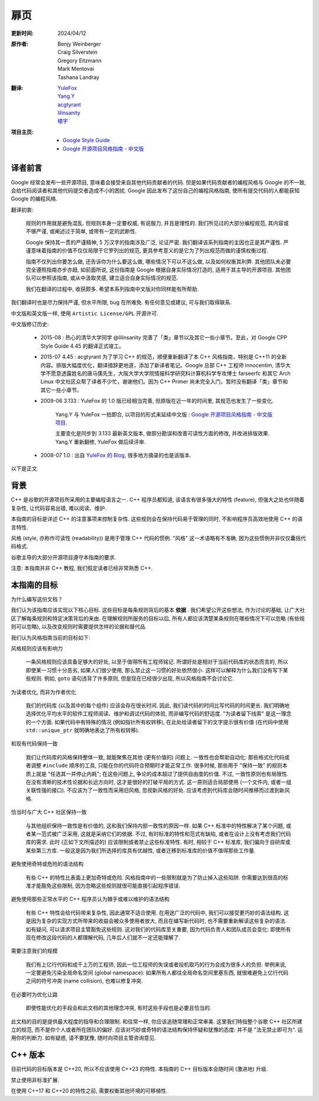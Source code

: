 扉页
============

:更新时间:   2024/04/12

:原作者:

    .. line-block::

         Benjy Weinberger
         Craig Silverstein
         Gregory Eitzmann
         Mark Mentovai
         Tashana Landray

:翻译:

    .. line-block::

        `YuleFox <https://www.yulefox.com>`_
        `Yang.Y <https://github.com/yangyubo>`_
        `acgtyrant <https://acgtyrant.com>`_
        `lilinsanity <https://github.com/lilinsanity>`_
        `楼宇 <https://github.com/LouYu2015>`_

:项目主页:

    - `Google Style Guide <https://google-styleguide.googlecode.com>`_
    - `Google 开源项目风格指南 - 中文版 <https://github.com/zh-google-styleguide/zh-google-styleguide>`_

译者前言
--------------------

Google 经常会发布一些开源项目, 意味着会接受来自其他代码贡献者的代码. 但是如果代码贡献者的编程风格与 Google 的不一致, 会给代码阅读者和其他代码提交者造成不小的困扰. Google 因此发布了这份自己的编程风格指南, 使所有提交代码的人都能获知 Google 的编程风格.

翻译初衷:

    规则的作用就是避免混乱. 但规则本身一定要权威, 有说服力, 并且是理性的. 我们所见过的大部分编程规范, 其内容或不够严谨, 或阐述过于简单, 或带有一定的武断性.

    Google 保持其一贯的严谨精神, 5 万汉字的指南涉及广泛, 论证严密. 我们翻译该系列指南的主因也正是其严谨性. 严谨意味着指南的价值不仅仅局限于它罗列出的规范, 更具参考意义的是它为了列出规范而做的谨慎权衡过程.

    指南不仅列出你要怎么做, 还告诉你为什么要这么做, 哪些情况下可以不这么做, 以及如何权衡其利弊. 其他团队未必要完全遵照指南亦步亦趋, 如前面所说, 这份指南是 Google 根据自身实际情况打造的, 适用于其主导的开源项目. 其他团队可以参照该指南, 或从中汲取灵感, 建立适合自身实际情况的规范.

    我们在翻译的过程中, 收获颇多. 希望本系列指南中文版对你同样能有所帮助.

我们翻译时也是尽力保持严谨, 但水平所限, bug 在所难免. 有任何意见或建议, 可与我们取得联系.

中文版和英文版一样, 使用 ``Artistic License/GPL`` 开源许可.

中文版修订历史:

    - 2015-08 : 热心的清华大学同学 @lilinsanity 完善了「类」章节以及其它一些小章节。至此，对 Google CPP Style Guide 4.45 的翻译正式竣工。

    - 2015-07 4.45 : acgtyrant 为了学习 C++ 的规范，顺便重新翻译了本 C++ 风格指南，特别是 C++11 的全新内容。排版大幅度优化，翻译措辞更地道，添加了新译者笔记。Google 总部 C++ 工程师 innocentim, 清华大学不愿意透露姓名的唐马儒先生，大阪大学大学院情报科学研究科计算机科学专攻博士 farseerfc 和其它 Arch Linux 中文社区众帮了译者不少忙，谢谢他们。因为 C++ Primer 尚未完全入门，暂时没有翻译「类」章节和其它一些小章节。

    - 2009-06 3.133 : YuleFox 的 1.0 版已经相当完善, 但原版在近一年的时间里, 其规范也发生了一些变化.

        Yang.Y 与 YuleFox 一拍即合, 以项目的形式来延续中文版 : `Google 开源项目风格指南 - 中文版项目 <https://github.com/yangyubo/zh-google-styleguide>`_.

        主要变化是同步到 3.133 最新英文版本, 做部分勘误和改善可读性方面的修改, 并改进排版效果. Yang.Y 重新翻修, YuleFox 做后续评审.

    - 2008-07 1.0 : 出自 `YuleFox 的 Blog <https://www.yulefox.com/?p=207>`_, 很多地方摘录的也是该版本.

以下是正文.

背景
--------------

C++ 是谷歌的开源项目所采用的主要编程语言之一. C++ 程序员都知道, 该语言有很多强大的特性 (feature), 但强大之处也伴随着复杂性, 让代码容易出错, 难以阅读、维护.

本指南的目标是详述 C++ 的注意事项来控制复杂性. 这些规则会在保持代码易于管理的同时, 不影响程序员高效地使用 C++ 的语言特性.

风格 (style, 亦称作可读性 (readability)) 是用于管理 C++ 代码的惯例. "风格" 这一术语略有不准确, 因为这些惯例并非仅仅囊括代码格式.

谷歌主导的大部分开源项目遵守本指南的要求.

注意: 本指南并非 C++ 教程, 我们假定读者已经非常熟悉 C++.

本指南的目标
------------------

为什么编写这份文档？

我们认为该指南应该实现以下核心目标. 这些目标是每条规则背后的基本 **依据** . 我们希望公开这些想法, 作为讨论的基础, 让广大社区了解每条规则和特定决策背后的来由. 在理解规则所服务的目标以后, 所有人都应该清楚某条规则在哪些情况下可以忽略 (有些规则可以忽略), 以及改变规则时需要提供怎样的论据和替代品.

我们认为风格指南当前的目标如下:

风格规则应该有影响力

    一条风格规则应该具备足够大的好处, 以至于值得所有工程师铭记. 所谓好处是相对于当前代码库的状态而言的, 所以即使某一习惯十分恶劣, 如果人们很少使用, 那么禁止这一习惯的好处依然很小. 这样可以解释为什么我们没有写下某些规则. 例如, ``goto`` 语句违背了许多原则, 但是现在已经很少出现, 所以风格指南不会讨论它.

为读者优化, 而非为作者优化

    我们的代码库 (以及其中的每个组件) 应该会存在很长时间. 因此, 我们读代码的时间比写代码的时间更长. 我们明确地选择优化平均水平的软件工程师阅读、维护和调试代码的体验, 而非编写代码的舒适度. "为读者留下线索" 是这一理念的一个方面. 如果代码中有特殊的情况 (例如指针所有权转移), 在此处给读者留下的文字提示很有价值 (在代码中使用 ``std::unique_ptr`` 就明确地表达了所有权转移).

和现有代码保持一致

    我们让代码库的风格保持整体一致, 就能聚焦在其他 (更有价值的) 问题上. 一致性也会帮助自动化: 那些格式化代码或者调整 ``#include`` 顺序的工具, 只能在你的代码符合预期时才能正常工作. 很多时候, 那些用于 "保持一致" 的规则本质上就是 "任选其一并停止内耗"; 在这些问题上, 争论的成本超过了提供自由度的价值. 不过, 一致性原则也有局限性. 在没有清晰的技术性论据和长远方向时, 这才是很好的打破平局的方式. 这一原则适合局部使用 (一个文件内, 或者一组关联性强的接口). 不应该为了一致性而采用旧风格, 忽视新风格的好处. 应该考虑到代码库会随时间推移而过渡到新风格.

恰当时与广大 C++ 社区保持一致

    与其他组织保持一致性是有价值的, 这和我们保持内部一致性的原因一样. 如果 C++ 标准中的特性解决了某个问题, 或者某一范式被广泛采用, 这就是采纳它们的依据. 不过, 有时标准的特性和范式有缺陷, 或者在设计上没有考虑我们代码库的需求. 此时 (正如下文所描述的) 应该限制或者禁止这些标准特性. 有时, 相较于 C++ 标准库, 我们偏向于自研库或某些第三方库. 一般这是因为我们所选择的库具有优越性, 或者迁移到标准库的价值不值得那些工作量.

避免使用奇特或危险的语法结构

    有些 C++ 的特性比表面上更加奇特或危险. 风格指南中的一些限制就是为了防止掉入这些陷阱. 你需要达到很高的标准才能豁免这些限制, 因为忽略这些规则就很可能直接引起程序错误.

避免使用那些正常水平的 C++ 程序员认为棘手或难以维护的语法结构

    有些 C++ 特性会给代码带来复杂性, 因此通常不适合使用. 在用途广泛的代码中, 我们可以接受更巧妙的语法结构. 这是因为复杂的实现方式所带来的收益会被众多使用者放大, 而且在编写新代码时, 也不需要重新解读这些复杂的语法. 如有疑问, 可以请求项目主管豁免这些规则. 这对我们的代码库至关重要, 因为代码负责人和团队成员会变化: 即使所有现在修改这段代码的人都理解代码, 几年后人们就不一定还能理解了.

需要注意我们的规模

    我们有上亿行代码和成千上万的工程师, 因此一位工程师的失误或者投机取巧的行为会成为很多人的负担. 举例来说, 一定要避免污染全局命名空间 (global namespace): 如果所有人都往全局命名空间里塞东西, 就很难避免上亿行代码之间的符号冲突 (name collision), 也难以修复冲突.

在必要时为优化让路

    即使性能优化的手段会和此文档的其他理念冲突, 有时这些手段也是必要且恰当的.

此文档的目的是提供最大程度的指导和合理限制. 和往常一样, 你应该追随常理和正常审美. 这里我们特指整个谷歌 C++ 社区所建立的规范, 而不是你个人或者所在团队的偏好. 应该对巧妙或奇特的语法结构保持怀疑和犹豫的态度: 并不是 "法无禁止即可为". 运用你的判断力. 如有疑惑, 请不要犹豫, 随时向项目主管咨询意见.

C++ 版本
------------------

目前代码的目标版本是 C++20, 所以不应该使用 C++23 的特性. 本指南的 C++ 目标版本会随时间 (激进地) 升级.

禁止使用非标准扩展.

在使用 C++17 和 C++20 的特性之前, 需要权衡其他环境的可移植性.
